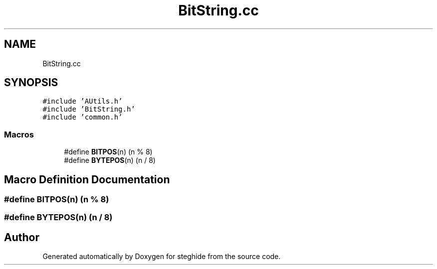 .TH "BitString.cc" 3 "Thu Aug 17 2017" "Version 0.5.1" "steghide" \" -*- nroff -*-
.ad l
.nh
.SH NAME
BitString.cc
.SH SYNOPSIS
.br
.PP
\fC#include 'AUtils\&.h'\fP
.br
\fC#include 'BitString\&.h'\fP
.br
\fC#include 'common\&.h'\fP
.br

.SS "Macros"

.in +1c
.ti -1c
.RI "#define \fBBITPOS\fP(n)   (n % 8)"
.br
.ti -1c
.RI "#define \fBBYTEPOS\fP(n)   (n / 8)"
.br
.in -1c
.SH "Macro Definition Documentation"
.PP 
.SS "#define BITPOS(n)   (n % 8)"

.SS "#define BYTEPOS(n)   (n / 8)"

.SH "Author"
.PP 
Generated automatically by Doxygen for steghide from the source code\&.
